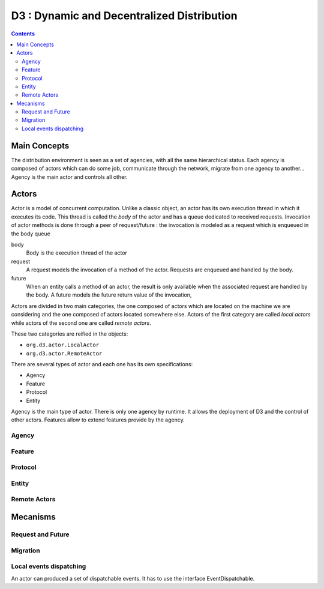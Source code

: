 =======================================================================
 D3 : Dynamic and Decentralized Distribution
=======================================================================

.. contents::


Main Concepts
=======================================================================

The distribution environment is seen as a set of agencies, with all
the same hierarchical status. Each agency is composed of actors which
can do some job, communicate through the network, migrate from one
agency to another... Agency is the main actor and controls all other.


Actors
=======================================================================

Actor is a model of concurrent computation. Unlike a classic object,
an actor has its own execution thread in which it executes its
code. This thread is called the *body* of the actor and has a queue
dedicated to received requests. Invocation of actor methods is done
through a peer of request/future : the invocation is modeled as a
request which is enqueued in the body queue

body
  Body is the execution thread of the actor 

request
  A request models the invocation of a method of the actor. Requests
  are enqueued and handled by the body.

future
  When an entity calls a method of an actor, the result is only
  available when the associated request are handled by the body. A
  future models the future return value of the invocation, 

Actors are divided in two main categories, the one composed of actors
which are located on the machine we are considering and the one
composed of actors located somewhere else. Actors of the first
category are called *local actors* while actors of the second one are
called *remote actors*.

These two categories are reified in the objects:

- ``org.d3.actor.LocalActor``
- ``org.d3.actor.RemoteActor``

There are several types of actor and each one has its own
specifications:

- Agency
- Feature
- Protocol
- Entity

Agency is the main type of actor. There is only one agency by
runtime. It allows the deployment of D3 and the control of other
actors. Features allow to extend features provide by the agency. 

Agency
-----------------------------------------------------------------------

Feature
-----------------------------------------------------------------------

Protocol
-----------------------------------------------------------------------

Entity
-----------------------------------------------------------------------

Remote Actors
-----------------------------------------------------------------------


Mecanisms
=======================================================================

Request and Future
-----------------------------------------------------------------------

Migration
-----------------------------------------------------------------------

Local events dispatching
-----------------------------------------------------------------------

An actor can produced a set of dispatchable events. It has to use the 
interface EventDispatchable.

